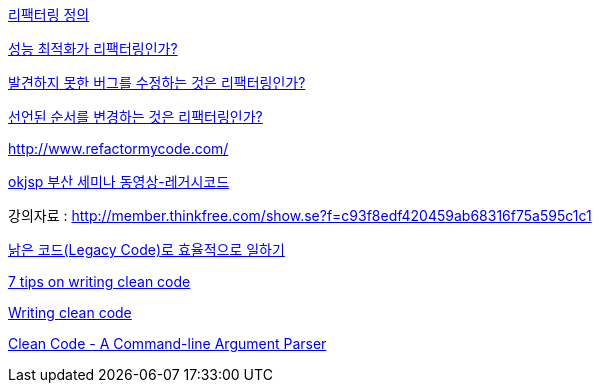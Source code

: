   

http://whiteship.tistory.com/1187[리팩터링 정의]

http://whiteship.tistory.com/1183[성능 최적화가 리팩터링인가?]

http://whiteship.tistory.com/1186[발견하지 못한 버그를 수정하는 것은 리팩터링인가?]

http://whiteship.tistory.com/1188[선언된 순서를 변경하는 것은 리팩터링인가?]

http://www.refactormycode.com/[http://www.refactormycode.com/]

http://okjsp.tistory.com/1165643377[okjsp 부산 세미나 동영상-레거시코드]

강의자료 : http://member.thinkfree.com/show.se?f=c93f8edf420459ab68316f75a595c1c1[http://member.thinkfree.com/show.se?f=c93f8edf420459ab68316f75a595c1c1]

http://parkpd.egloos.com/1771015[낡은 코드(Legacy Code)로 효율적으로 일하기]

http://www.garshol.priv.no/blog/105.html[7 tips on writing clean code]

http://www.ibm.com/developerworks/rational/library/nov06/pollice/index.html[Writing clean code]

http://www.objectmentor.com/resources/articles/Clean_Code_Args.pdf[Clean Code - A Command-line Argument Parser]
